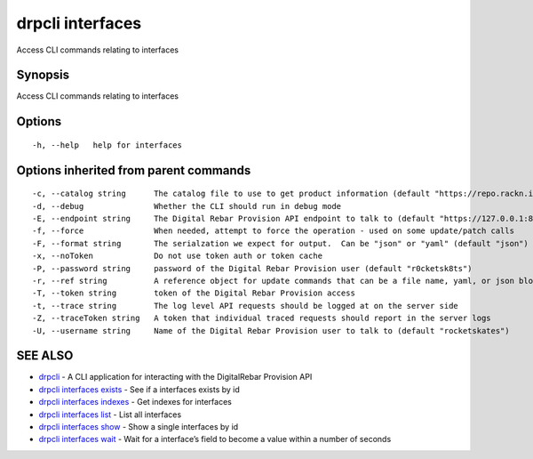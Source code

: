 drpcli interfaces
-----------------

Access CLI commands relating to interfaces

Synopsis
~~~~~~~~

Access CLI commands relating to interfaces

Options
~~~~~~~

::

     -h, --help   help for interfaces

Options inherited from parent commands
~~~~~~~~~~~~~~~~~~~~~~~~~~~~~~~~~~~~~~

::

     -c, --catalog string      The catalog file to use to get product information (default "https://repo.rackn.io")
     -d, --debug               Whether the CLI should run in debug mode
     -E, --endpoint string     The Digital Rebar Provision API endpoint to talk to (default "https://127.0.0.1:8092")
     -f, --force               When needed, attempt to force the operation - used on some update/patch calls
     -F, --format string       The serialzation we expect for output.  Can be "json" or "yaml" (default "json")
     -x, --noToken             Do not use token auth or token cache
     -P, --password string     password of the Digital Rebar Provision user (default "r0cketsk8ts")
     -r, --ref string          A reference object for update commands that can be a file name, yaml, or json blob
     -T, --token string        token of the Digital Rebar Provision access
     -t, --trace string        The log level API requests should be logged at on the server side
     -Z, --traceToken string   A token that individual traced requests should report in the server logs
     -U, --username string     Name of the Digital Rebar Provision user to talk to (default "rocketskates")

SEE ALSO
~~~~~~~~

-  `drpcli <drpcli.html>`__ - A CLI application for interacting with the
   DigitalRebar Provision API
-  `drpcli interfaces exists <drpcli_interfaces_exists.html>`__ - See if
   a interfaces exists by id
-  `drpcli interfaces indexes <drpcli_interfaces_indexes.html>`__ - Get
   indexes for interfaces
-  `drpcli interfaces list <drpcli_interfaces_list.html>`__ - List all
   interfaces
-  `drpcli interfaces show <drpcli_interfaces_show.html>`__ - Show a
   single interfaces by id
-  `drpcli interfaces wait <drpcli_interfaces_wait.html>`__ - Wait for a
   interface’s field to become a value within a number of seconds
